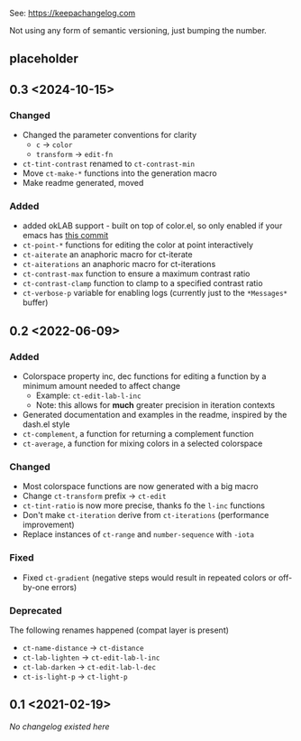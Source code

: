 
# heading references
# Added     : for new features.
# Changed   : for changes in existing functionality.
# Deprecated: for soon-to-be removed features.
# Removed   : for now removed features.
# Fixed     : for any bug fixes.
# Security  : in case of vulnerabilities.

See: https://keepachangelog.com

Not using any form of semantic versioning, just bumping the number.

** placeholder

** 0.3 <2024-10-15>
*** Changed
- Changed the parameter conventions for clarity
    - ~c~ -> ~color~
    - ~transform~ -> ~edit-fn~
- ~ct-tint-contrast~ renamed to ~ct-contrast-min~
- Move ~ct-make-*~ functions into the generation macro
- Make readme generated, moved

*** Added
- added okLAB support - built on top of color.el, so only enabled if your emacs has [[https://git.savannah.gnu.org/cgit/emacs.git/commit/lisp/color.el?id=c5e5940ba40b801270bbe02b92576eac36f73222][this commit]]
- ~ct-point-*~ functions for editing the color at point interactively
- ~ct-aiterate~ an anaphoric macro for ct-iterate
- ~ct-aiterations~ an anaphoric macro for ct-iterations
- ~ct-contrast-max~ function to ensure a maximum contrast ratio
- ~ct-contrast-clamp~ function to clamp to a specified contrast ratio
- ~ct-verbose-p~ variable for enabling logs (currently just to the ~*Messages*~ buffer)

** 0.2 <2022-06-09>
*** Added
- Colorspace property inc, dec functions for editing a function by a minimum amount needed to affect change
    - Example: ~ct-edit-lab-l-inc~
    - Note: this allows for *much* greater precision in iteration contexts
- Generated documentation and examples in the readme, inspired by the dash.el style
- ~ct-complement~, a function for returning a complement function
- ~ct-average~, a function for mixing colors in a selected colorspace

*** Changed
- Most colorspace functions are now generated with a big macro
- Change ~ct-transform~ prefix -> ~ct-edit~
- ~ct-tint-ratio~ is now more precise, thanks fo the ~l-inc~ functions
- Don't make ~ct-iteration~ derive from ~ct-iterations~ (performance improvement)
- Replace instances of ~ct-range~ and ~number-sequence~ with ~-iota~

*** Fixed
- Fixed ~ct-gradient~ (negative steps would result in repeated colors or off-by-one errors)

*** Deprecated
The following renames happened (compat layer is present)

- ~ct-name-distance~ -> ~ct-distance~
- ~ct-lab-lighten~ -> ~ct-edit-lab-l-inc~
- ~ct-lab-darken~ -> ~ct-edit-lab-l-dec~
- ~ct-is-light-p~ -> ~ct-light-p~

** 0.1 <2021-02-19>

/No changelog existed here/
